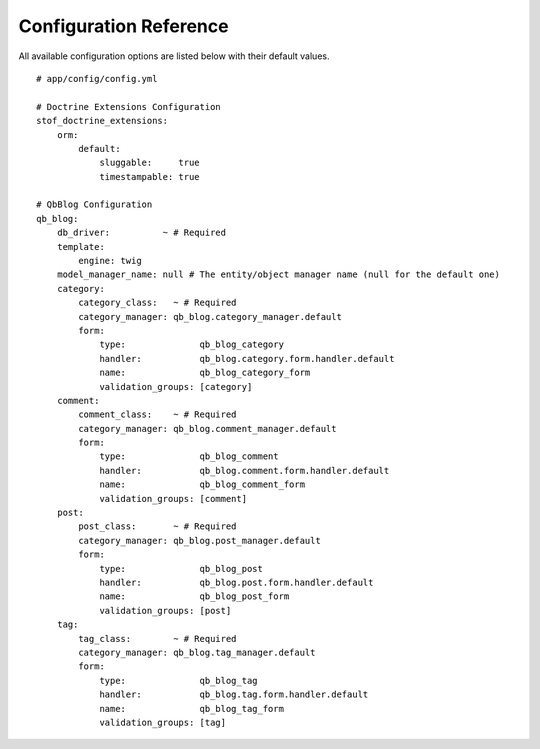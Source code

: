 Configuration Reference
=======================

All available configuration options are listed below with their default values.

::

    # app/config/config.yml

    # Doctrine Extensions Configuration
    stof_doctrine_extensions:
        orm:
            default:
                sluggable:     true
                timestampable: true

    # QbBlog Configuration
    qb_blog:
        db_driver:          ~ # Required
        template:
            engine: twig
        model_manager_name: null # The entity/object manager name (null for the default one)
        category:
            category_class:   ~ # Required
            category_manager: qb_blog.category_manager.default
            form:
                type:              qb_blog_category
                handler:           qb_blog.category.form.handler.default
                name:              qb_blog_category_form
                validation_groups: [category]
        comment:
            comment_class:    ~ # Required
            category_manager: qb_blog.comment_manager.default
            form:
                type:              qb_blog_comment
                handler:           qb_blog.comment.form.handler.default
                name:              qb_blog_comment_form
                validation_groups: [comment]
        post:
            post_class:       ~ # Required
            category_manager: qb_blog.post_manager.default
            form:
                type:              qb_blog_post
                handler:           qb_blog.post.form.handler.default
                name:              qb_blog_post_form
                validation_groups: [post]
        tag:
            tag_class:        ~ # Required
            category_manager: qb_blog.tag_manager.default
            form:
                type:              qb_blog_tag
                handler:           qb_blog.tag.form.handler.default
                name:              qb_blog_tag_form
                validation_groups: [tag]
